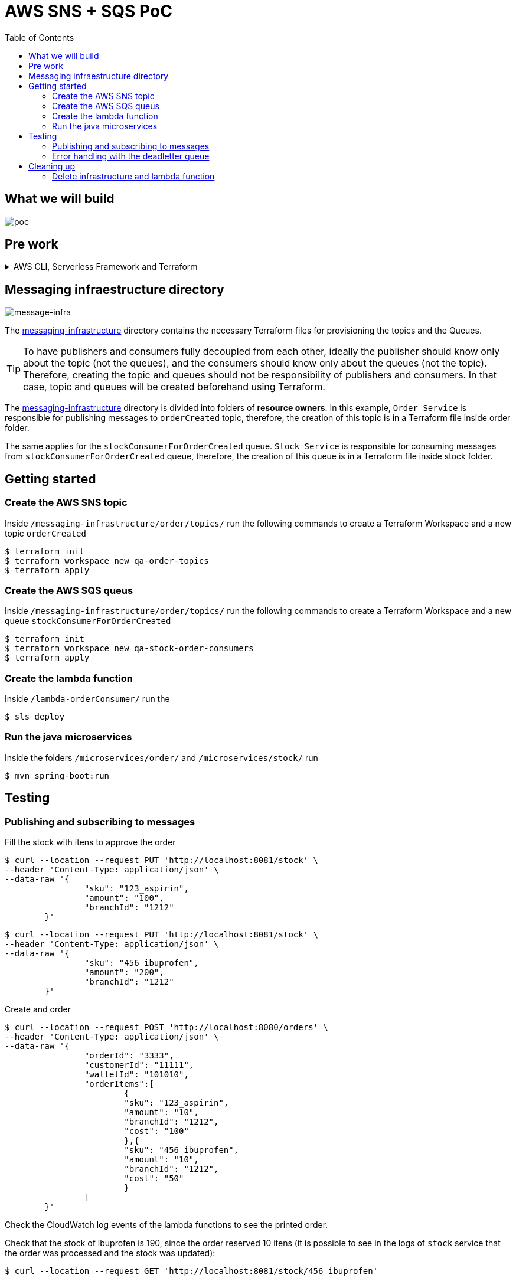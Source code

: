 ifdef::env-github[]
:tip-caption: :bulb:
:note-caption: :information_source:
:important-caption: :heavy_exclamation_mark:
:caution-caption: :fire:
:warning-caption: :warning:
endif::[]

= AWS SNS + SQS PoC
:toc:


== What we will build
image:poc-image.png[poc, title="poc"]


== Pre work 

.AWS CLI, Serverless Framework and Terraform
[%collapsible]
====

Install AWS CLI according to your operating system using this https://docs.aws.amazon.com/cli/latest/userguide/cli-chap-install.html[link].

If you don't have an IAM user follow *step A*, otherwise if you need to create only access keys for an existing user follow *step B*.

.A. Creating an IAM user and access keys 


*	Sign in to the AWS Management Console and open the https://console.aws.amazon.com/iam/[IAM console].
*	In the navigation pane, choose *Users* and then choose *Add* user.
*	Type the user name for the new user, select *Programmatic access* and *AWS Management Console access* 
**	For *Console password*, choose *Autogenerated password*. You can view or download the passwords when you get to the Final page.
**	Select *Require password reset*.
**	Click *Next: Require password reset*.
*	Select *Attach existing policies directly*, choose *AdministratorAccess*,
*	Click *Next: Tags*, *Next: Review* and *Create User*.
*	To view the users' *access keys* (access key IDs and secret access keys), choose *Show* next to each password and access key that you want to see. To save the access keys, choose *Download .csv* and then save the file to a safe location.

.B. Creating access keys for an existing IAM user

*	Sign in to the AWS Management Console and open the https://console.aws.amazon.com/iam/[IAM console].
*	In the navigation pane, choose *Users* and then choose the  existing user you want to create the access keys.
*	Under the *Security credentials* pane, in the section *Access keys* click *Create access key*
*	Type the user name for the new user, select *Programmatic access* and *AWS Management Console access* 
*	To view the users' *access keys* (access key IDs and secret access keys), choose *Show* next to *Secret access key*. To save the access key, choose *Download .csv* and then save the file to a safe location.

After installing AWS CLI and getting your access keys run this command to quickly set your AWS credentials, region and output format (default:json)
 
	$ aws configure


.Installing Node.js 

Serverless is a Node.js CLI tool so the first thing you need to do is to install Node.js on your machine.

Go to the official Node.js website, download and follow the installation instructions to install Node.js on your local machine.

Note: Serverless runs on Node v6 or higher.

You can verify that Node.js is installed successfully by running `node --version` in your terminal. You should see the corresponding Node version number printed out.

.Installing the Serverless Framework

Next, install the Serverless Framework via npm which was already installed when you installed Node.js.

Open up a terminal and type `npm install -g serverless` to install Serverless.

	$ npm install -g serverless

Once the installation process is done you can verify that Serverless is installed successfully by running the following command in your terminal:

	$ serverless

To see which version of serverless you have installed run:

	$ serverless --version


.Install Terraform (this project uses Terraform 0.12.28)

	$ brew install terraform

====

== Messaging infraestructure directory

image:message-infra-image.png[message-infra, title="message-infra"]

The https://github.com/joaovitorsramos/aws-sns-sqs-poc/tree/master/messaging-infrastructure[messaging-infrastructure] directory contains the necessary Terraform files for provisioning the topics and the Queues.

TIP: To have publishers and consumers fully decoupled from each other, ideally the publisher should know only about the topic (not the queues), and the consumers should know only about the queues (not the topic). Therefore, creating the topic and queues should not be responsibility of publishers and consumers. In that case, topic and queues will be created beforehand using Terraform.


The https://github.com/joaovitorsramos/aws-sns-sqs-poc/tree/master/messaging-infrastructure[messaging-infrastructure] directory is divided into folders of *resource owners*. In this example, `Order Service` is responsible for publishing messages to `orderCreated` topic, therefore, the creation of this topic is in a Terraform file inside order folder. 

The same applies for the `stockConsumerForOrderCreated` queue.  `Stock Service` is responsible for consuming messages from `stockConsumerForOrderCreated` queue, therefore, the creation of this queue is in a Terraform file inside stock folder. 


== Getting started

=== Create the AWS SNS topic

Inside `/messaging-infrastructure/order/topics/` run the following commands to create a Terraform Workspace and a new topic `orderCreated`

	$ terraform init
	$ terraform workspace new qa-order-topics
	$ terraform apply

=== Create the AWS SQS queus 

Inside `/messaging-infrastructure/order/topics/` run the following commands to create a Terraform Workspace and a new queue `stockConsumerForOrderCreated`

	$ terraform init
	$ terraform workspace new qa-stock-order-consumers
	$ terraform apply

=== Create the lambda function 

Inside `/lambda-orderConsumer/` run the

	$ sls deploy

=== Run the java microservices 

Inside the folders `/microservices/order/` and `/microservices/stock/` run

	$ mvn spring-boot:run	

== Testing

=== Publishing and subscribing to messages 

Fill the stock with itens to approve the order

	$ curl --location --request PUT 'http://localhost:8081/stock' \
	--header 'Content-Type: application/json' \
	--data-raw '{
			"sku": "123_aspirin",
			"amount": "100",
			"branchId": "1212"
		}'


	$ curl --location --request PUT 'http://localhost:8081/stock' \
	--header 'Content-Type: application/json' \
	--data-raw '{
			"sku": "456_ibuprofen",
			"amount": "200",
			"branchId": "1212"
		}'


Create and order

	$ curl --location --request POST 'http://localhost:8080/orders' \
	--header 'Content-Type: application/json' \
	--data-raw '{
			"orderId": "3333",
			"customerId": "11111",
			"walletId": "101010",
			"orderItems":[
				{
				"sku": "123_aspirin",
				"amount": "10",
				"branchId": "1212",
				"cost": "100"
				},{
				"sku": "456_ibuprofen",
				"amount": "10",
				"branchId": "1212",
				"cost": "50"
				}
			]
		}'


Check the CloudWatch log events of the lambda functions to see the printed order.

Check that the stock of ibuprofen is 190, since the order reserved 10 itens (it is possible to see in the logs of `stock` service that the order was processed and the stock was updated):

	$ curl --location --request GET 'http://localhost:8081/stock/456_ibuprofen'


=== Error handling with the deadletter queue

Stop the `stock service`

Create and order

	$ curl --location --request POST 'http://localhost:8080/orders' \
	--header 'Content-Type: application/json' \
	--data-raw '{
			"orderId": "4444",
			"customerId": "11111",
			"walletId": "101010",
			"orderItems":[
				{
				"sku": "123_aspirin",
				"amount": "10",
				"branchId": "1212",
				"cost": "100"
				},{
				"sku": "456_ibuprofen",
				"amount": "10",
				"branchId": "1212",
				"cost": "50"
				}
			]
		}'

AWS SNS wont be able to deliver the message to its consumer since the service is not running. Therefore, after the configured retries, the message will be delivered to its deadletter queue (it is possible to check the message in the AWS console in `stockConsumerForOrderCreated_DLQ`)


== Cleaning up
=== Delete infrastructure and lambda function

Run 

	$ terraform destroy
	$ sls remove







